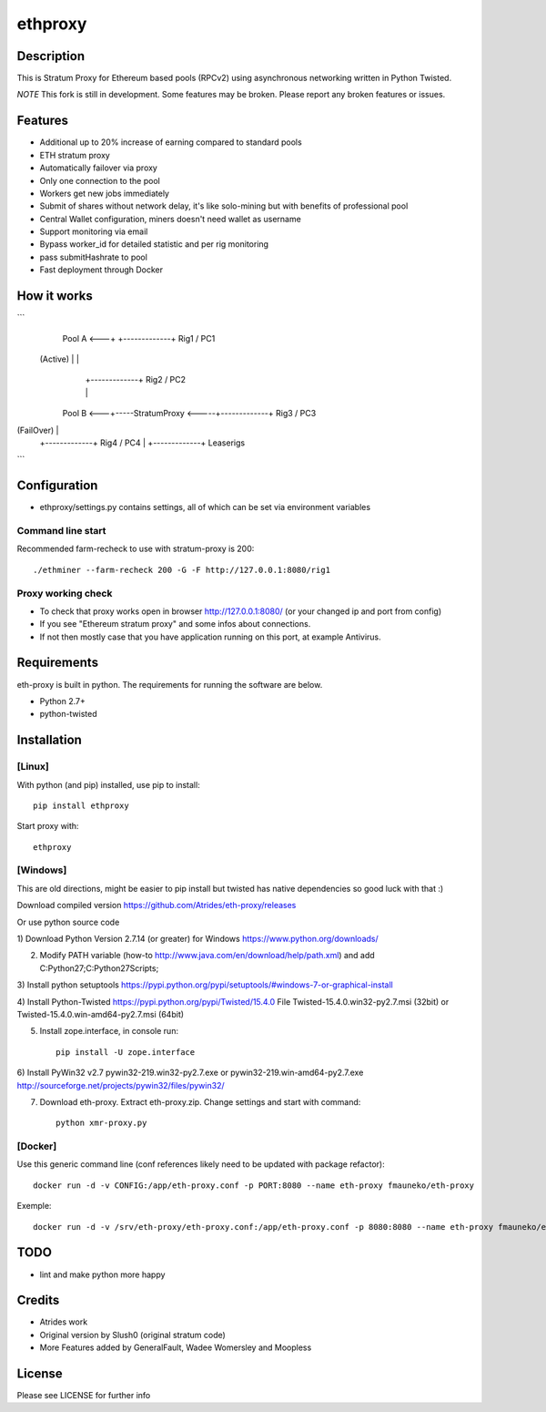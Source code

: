 ========
ethproxy
========

.. image:: https://img.shields.io/pypi/v/ethproxy.svg
        :target: https://pypi.python.org/pypi/ethproxy

.. image:: https://img.shields.io/travis/narfman0/ethproxy.svg
        :target: https://travis-ci.org/narfman0/ethproxy

Description
===========

This is Stratum Proxy for Ethereum based pools (RPCv2) using asynchronous networking written in Python Twisted.

*NOTE* This fork is still in development. Some features may be broken. Please report any broken features or issues.

Features
========

* Additional up to 20% increase of earning compared to standard pools
* ETH stratum proxy
* Automatically failover via proxy
* Only one connection to the pool
* Workers get new jobs immediately
* Submit of shares without network delay, it's like solo-mining but with benefits of professional pool
* Central Wallet configuration, miners doesn't need wallet as username
* Support monitoring via email
* Bypass worker_id for detailed statistic and per rig monitoring
* pass submitHashrate to pool
* Fast deployment through Docker

How it works
============

```
   Pool A <---+                        +-------------+ Rig1 / PC1
 (Active)      |                       |
               |                       +-------------+ Rig2 / PC2
               |                       |
  Pool B <---+-----StratumProxy  <-----+-------------+ Rig3 / PC3
(FailOver)                             |
                                       +-------------+ Rig4 / PC4
                                       |
                                       +-------------+ Leaserigs
```

Configuration
=============

* ethproxy/settings.py contains settings, all of which can be set via
  environment variables

Command line start
------------------

Recommended farm-recheck to use with stratum-proxy is 200::

    ./ethminer --farm-recheck 200 -G -F http://127.0.0.1:8080/rig1

Proxy working check
-------------------

* To check that proxy works open in browser http://127.0.0.1:8080/ (or your changed ip and port from config)
* If you see "Ethereum stratum proxy" and some infos about connections.
* If not then mostly case that you have application running on this port, at example Antivirus.

Requirements
============

eth-proxy is built in python. The requirements for running the software are below.

* Python 2.7+
* python-twisted

Installation
============

[Linux]
-------

With python (and pip) installed, use pip to install::

    pip install ethproxy

Start proxy with::

    ethproxy

[Windows]
---------

This are old directions, might be easier to pip install but twisted has native
dependencies so good luck with that :)

Download compiled version
https://github.com/Atrides/eth-proxy/releases

Or use python source code

1) Download Python Version 2.7.14 (or greater) for Windows
https://www.python.org/downloads/

2) Modify PATH variable (how-to http://www.java.com/en/download/help/path.xml) and add
   C:\Python27;C:\Python27\Scripts;

3) Install python setuptools
https://pypi.python.org/pypi/setuptools/#windows-7-or-graphical-install

4) Install Python-Twisted
https://pypi.python.org/pypi/Twisted/15.4.0
File Twisted-15.4.0.win32-py2.7.msi (32bit) or Twisted-15.4.0.win-amd64-py2.7.msi (64bit)

5) Install zope.interface, in console run::

    pip install -U zope.interface

6) Install PyWin32 v2.7
pywin32-219.win32-py2.7.exe or pywin32-219.win-amd64-py2.7.exe
http://sourceforge.net/projects/pywin32/files/pywin32/

7) Download eth-proxy. Extract eth-proxy.zip. Change settings and start with command::

    python xmr-proxy.py

[Docker]
--------

Use this generic command line (conf references likely need to be updated with package refactor)::

    docker run -d -v CONFIG:/app/eth-proxy.conf -p PORT:8080 --name eth-proxy fmauneko/eth-proxy

Exemple::

    docker run -d -v /srv/eth-proxy/eth-proxy.conf:/app/eth-proxy.conf -p 8080:8080 --name eth-proxy fmauneko/eth-proxy

TODO
====

* lint and make python more happy

Credits
=======

* Atrides work
* Original version by Slush0 (original stratum code)
* More Features added by GeneralFault, Wadee Womersley and Moopless

License
=======

Please see LICENSE for further info


